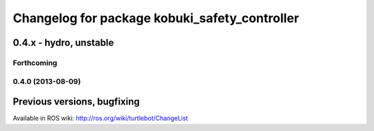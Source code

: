 ^^^^^^^^^^^^^^^^^^^^^^^^^^^^^^^^^^^^^^^^^^^^^^
Changelog for package kobuki_safety_controller
^^^^^^^^^^^^^^^^^^^^^^^^^^^^^^^^^^^^^^^^^^^^^^

0.4.x - hydro, unstable
=======================

Forthcoming
-----------

0.4.0 (2013-08-09)
------------------


Previous versions, bugfixing
============================

Available in ROS wiki: http://ros.org/wiki/turtlebot/ChangeList

